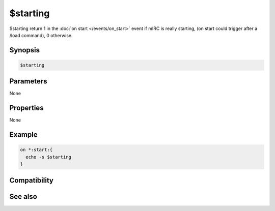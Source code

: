 $starting
=========

$starting return 1 in the :doc:`on start </events/on_start>` event if mIRC is really starting, (on start could trigger after a /load command), 0 otherwise.

Synopsis
--------

.. code:: text

    $starting

Parameters
----------

None

Properties
----------

None

Example
-------

.. code:: text

    on *:start:{
      echo -s $starting
    }

Compatibility
-------------

.. compatibility:: 7.23

See also
--------

.. hlist::
    :columns: 4

    * :doc:`$exiting </identifiers/exiting>`
    * :doc:`on start </events/on_start>`

